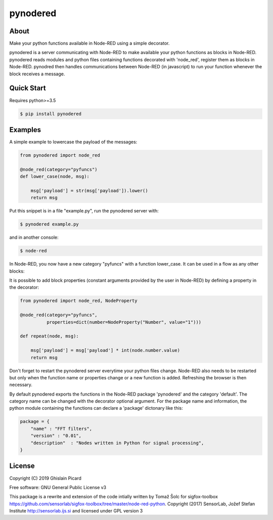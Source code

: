 =========
pynodered
=========


.. image:: https://img.shields.io/pypi/v/pynodered.svg
        :target: https://pypi.python.org/pypi/pynodered

.. image:: https://img.shields.io/travis/ghislainp/pynodered.svg
        :target: https://travis-ci.org/ghislainp/pynodered

.. image:: https://readthedocs.org/projects/pynodered/badge/?version=latest
        :target: https://pynodered.readthedocs.io/en/latest/?badge=latest
        :alt: Documentation Status

About
--------

Make your python functions available in Node-RED using a simple decorator.

pynodered is a server communicating with Node-RED to make available your python functions as blocks in Node-RED. pynodered reads modules and python files containing functions decorated with 'node_red', register them as blocks in Node-RED. pynodred then handles communications between Node-RED (in javascript) to run your function whenever the block receives a message.

Quick Start
------------

Requires python>=3.5

.. code-block:: console

    $ pip install pynodered

Examples
------------

A simple example to lowercase the payload of the messages:

.. code-block:: python

    from pynodered import node_red

    @node_red(category="pyfuncs")
    def lower_case(node, msg):

        msg['payload'] = str(msg['payload']).lower()
        return msg

Put this snippet is in a file "example.py", run the pynodered server with:

.. code-block:: console

    $ pynodered example.py

and in another console:

.. code-block:: console

    $ node-red

In Node-RED, you now have a new category "pyfuncs" with a function lower_case. It can be used in a flow as any other blocks:

.. image:: images/lower-case-flow.png


It is possible to add block properties (constant arguments provided by the user in Node-RED) by defining a property in the decorator:

.. code-block:: python

    from pynodered import node_red, NodeProperty

    @node_red(category="pyfuncs",
              properties=dict(number=NodeProperty("Number", value="1")))
    
    def repeat(node, msg):

        msg['payload'] = msg['payload'] * int(node.number.value)
        return msg

Don't forget to restart the pynodered server everytime your python files change. Node-RED also needs to be restarted but only when the function name or properties change or a new function is added. Refreshing the browser is then necessary.

By default pynodered exports the functions in the Node-RED package 'pynodered' and the category 'default'. The category name can be changed with the decorator optional argument. For the package name and information, the python module containing the functions can declare a 'package' dictonary like this:

.. code-block:: python

    package = {
        "name" : "FFT filters",
        "version" : "0.01",
        "description"  : "Nodes written in Python for signal processing",
    }


License
----------

Copyright (C) 2019 Ghislain Picard

Free software: GNU General Public License v3


This package is a rewrite and extension of the code intially written by Tomaž Šolc for sigfox-toolbox
https://github.com/sensorlab/sigfox-toolbox/tree/master/node-red-python.
Copyright (2017) SensorLab, Jožef Stefan Institute http://sensorlab.ijs.si and licensed under GPL version 3


